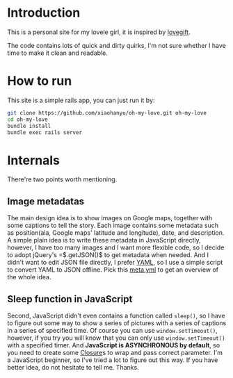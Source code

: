 * Introduction

This is a personal site for my lovele girl, it is inspired by [[https://github.com/wong2/lovegift][lovegift]].

The code contains lots of quick and dirty quirks, I'm not sure whether I have
time to make it clean and readable.

* How to run

This site is a simple rails app, you can just run it by:

#+BEGIN_SRC bash
git clone https://github.com/xiaohanyu/oh-my-love.git oh-my-love
cd oh-my-love
bundle install
bundle exec rails server
#+END_SRC

* Internals

There're two points worth mentioning.

** Image metadatas

The main design idea is to show images on Google maps, together with some
captions to tell the story. Each image contains some metadata such as
position(ala, Google maps' latitude and longitude), date, and description. A
simple plain idea is to write these metadata in JavaScript directly, however, I
have too many images and I want more flexible code, so I decide to adopt
jQuery's =$.getJSON()$ to get metadata when needed. And I didn't want to edit
JSON file directly, I prefer [[http://www.yaml.org/][YAML]], so I use a simple script to convert YAML to
JSON offline. Pick this [[https://github.com/xiaohanyu/oh-my-love/blob/master/public/images/lovestory/beijing/meta.yml][meta.yml]] to get an overview of the whole idea.

** Sleep function in JavaScript

Second, JavaScript didn't even contains a function called =sleep()=, so I have
to figure out some way to show a series of pictures with a series of captions
in a series of specified time. Of course you can use =window.setTimeout()=,
however, if you try you will know that you can only use =window.setTimeout()=
with a specified timer. And *JavaScript is ASYNCHRONOUS by default*, so you
need to create some [[http://en.wikipedia.org/wiki/Closure_(computer_programming)][Closure]]s to wrap and pass correct parameter. I'm a
JavaScript beginner, so I've tried a lot to figure out this way. If you have
better idea, do not hesitate to tell me. Thanks.
